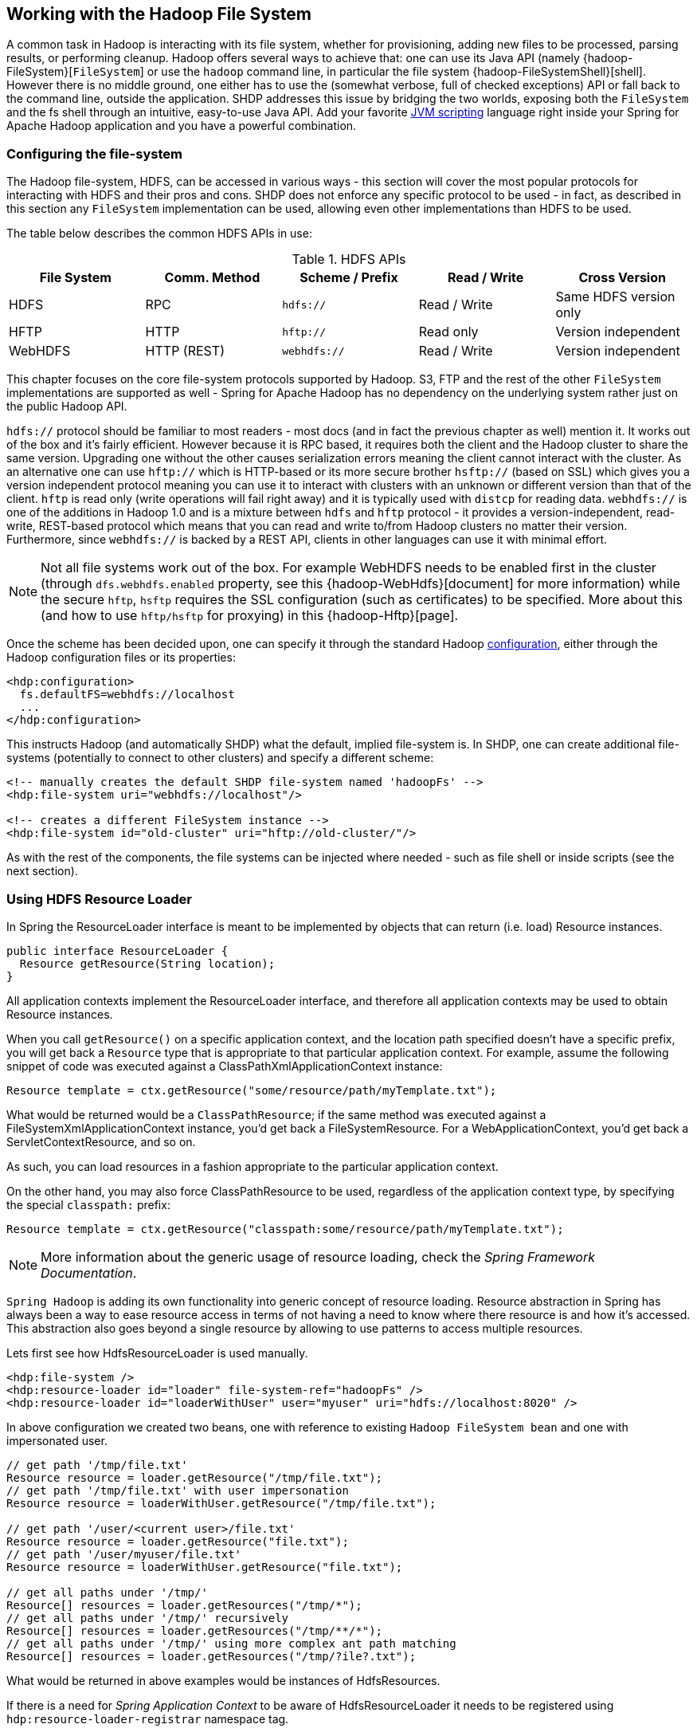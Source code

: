 [[springandhadoop-fs]]
== Working with the Hadoop File System

A common task in Hadoop is interacting with its file system, whether for
provisioning, adding new files to be processed, parsing results, or
performing cleanup. Hadoop offers several ways to achieve that: one can
use its Java API (namely {hadoop-FileSystem}[`FileSystem`]
or use the `hadoop` command line, in particular the file system
{hadoop-FileSystemShell}[shell]. However there is no middle ground,
one either has to use the (somewhat verbose, full of checked exceptions)
API or fall back to the command line, outside the application.
SHDP addresses this issue by bridging the
two worlds, exposing both the `FileSystem` and the fs shell through an
intuitive, easy-to-use Java API. Add your favorite
https://en.wikipedia.org/wiki/List_of_JVM_languages[JVM scripting]
language right inside your Spring for Apache Hadoop application and you
have a powerful combination.

=== Configuring the file-system

The Hadoop file-system, HDFS, can be accessed in various ways - this
section will cover the most popular protocols for interacting with HDFS
and their pros and cons. SHDP does not enforce any specific protocol to
be used - in fact, as described in this section any `FileSystem`
implementation can be used, allowing even other implementations than
HDFS to be used.

The table below describes the common HDFS APIs in use:

.HDFS APIs
[width="100%",cols="20%,20%,20%,20%,20%",options="header",]
|=======================================================================
|File System |Comm. Method |Scheme / Prefix |Read / Write |Cross Version
|HDFS |RPC |`hdfs://` |Read / Write |Same HDFS version only
|HFTP |HTTP |`hftp://` |Read only |Version independent
|WebHDFS |HTTP (REST) |`webhdfs://` |Read / Write |Version independent
|=======================================================================

This chapter focuses on the core file-system protocols supported by
Hadoop. S3,
FTP and the rest of the other `FileSystem` implementations are supported as well -
Spring for Apache Hadoop has no dependency on the underlying system
rather just on the public Hadoop API.

`hdfs://` protocol should be familiar to most readers - most docs (and
in fact the previous chapter as well) mention it. It works out of the
box and it's fairly efficient. However because it is RPC based, it
requires both the client and the Hadoop cluster to share the same
version. Upgrading one without the other causes serialization errors
meaning the client cannot interact with the cluster. As an alternative
one can use `hftp://` which is HTTP-based or its more secure brother
`hsftp://` (based on SSL) which gives you a version independent protocol
meaning you can use it to interact with clusters with an unknown or
different version than that of the client. `hftp` is read only (write
operations will fail right away) and it is typically used with `distcp`
for reading data. `webhdfs://` is one of the additions in Hadoop 1.0 and
is a mixture between `hdfs` and `hftp` protocol - it provides a
version-independent, read-write, REST-based protocol which means that
you can read and write to/from Hadoop clusters no matter their version.
Furthermore, since `webhdfs://` is backed by a REST API, clients in
other languages can use it with minimal effort.

[NOTE]
====
Not all file systems work out of the box. For example WebHDFS needs to
be enabled first in the cluster (through `dfs.webhdfs.enabled` property,
see this {hadoop-WebHdfs}[document]
for more information) while the secure `hftp`, `hsftp` requires the SSL
configuration (such as certificates) to be specified. More about this
(and how to use `hftp/hsftp` for proxying) in this {hadoop-Hftp}[page].
====

Once the scheme has been decided upon, one can specify it through the
standard Hadoop <<springandhadoop-config,configuration>>, either
through the Hadoop configuration files or its properties:

[source,xml]
----
<hdp:configuration>
  fs.defaultFS=webhdfs://localhost
  ...
</hdp:configuration>
----

This instructs Hadoop (and automatically SHDP) what the default, implied
file-system is. In SHDP, one can create additional file-systems
(potentially to connect to other clusters) and specify a different
scheme:

[source,xml]
----
<!-- manually creates the default SHDP file-system named 'hadoopFs' -->
<hdp:file-system uri="webhdfs://localhost"/>
 
<!-- creates a different FileSystem instance --> 
<hdp:file-system id="old-cluster" uri="hftp://old-cluster/"/>
----

As with the rest of the components, the file systems can be injected
where needed - such as file shell or inside scripts (see the next
section).

=== Using HDFS Resource Loader

In Spring the ResourceLoader interface is meant to be implemented by
objects that can return (i.e. load) Resource instances.

[source,java]
----
public interface ResourceLoader {
  Resource getResource(String location);
}
----

All application contexts implement the ResourceLoader interface, and
therefore all application contexts may be used to obtain Resource
instances.

When you call `getResource()` on a specific application context, and the
location path specified doesn't have a specific prefix, you will get
back a `Resource` type that is appropriate to that particular
application context. For example, assume the following snippet of code
was executed against a ClassPathXmlApplicationContext instance:

[source,java]
----
Resource template = ctx.getResource("some/resource/path/myTemplate.txt");
----

What would be returned would be a `ClassPathResource`; if the same
method was executed against a FileSystemXmlApplicationContext instance,
you'd get back a FileSystemResource. For a WebApplicationContext, you'd
get back a ServletContextResource, and so on.

As such, you can load resources in a fashion appropriate to the
particular application context.

On the other hand, you may also force ClassPathResource to be used,
regardless of the application context type, by specifying the special
`classpath:` prefix:

[source,java]
----
Resource template = ctx.getResource("classpath:some/resource/path/myTemplate.txt");
----

[NOTE]
====
More information about the generic usage of resource loading, check the
_Spring Framework Documentation_.
====

`Spring Hadoop` is adding its own functionality into generic concept of
resource loading. Resource abstraction in Spring has always been a way
to ease resource access in terms of not having a need to know where
there resource is and how it's accessed. This abstraction also goes
beyond a single resource by allowing to use patterns to access multiple
resources.

Lets first see how HdfsResourceLoader is used manually.

[source,xml]
----
<hdp:file-system />
<hdp:resource-loader id="loader" file-system-ref="hadoopFs" />
<hdp:resource-loader id="loaderWithUser" user="myuser" uri="hdfs://localhost:8020" />
----

In above configuration we created two beans, one with reference to
existing `Hadoop FileSystem bean` and one with impersonated user.

[source,java]
----
// get path '/tmp/file.txt'
Resource resource = loader.getResource("/tmp/file.txt");
// get path '/tmp/file.txt' with user impersonation
Resource resource = loaderWithUser.getResource("/tmp/file.txt");

// get path '/user/<current user>/file.txt'
Resource resource = loader.getResource("file.txt");
// get path '/user/myuser/file.txt'
Resource resource = loaderWithUser.getResource("file.txt");

// get all paths under '/tmp/'
Resource[] resources = loader.getResources("/tmp/*");
// get all paths under '/tmp/' recursively
Resource[] resources = loader.getResources("/tmp/**/*");
// get all paths under '/tmp/' using more complex ant path matching
Resource[] resources = loader.getResources("/tmp/?ile?.txt");
----

What would be returned in above examples would be instances of
HdfsResources.

If there is a need for _Spring Application Context_ to be aware of
HdfsResourceLoader it needs to be registered using
`hdp:resource-loader-registrar` namespace tag.

[source,xml]
----
<hdp:file-system />
<hdp:resource-loader file-system-ref="hadoopFs" handle-noprefix="false" />
<hdp:resource-loader-registrar />
----

[NOTE]
====
On default the HdfsResourceLoader will handle all resource paths without
prefix. Attribute `handle-noprefix` can be used to control this
behaviour. If this attribute is set to _false_, non-prefixed resource
uris will be handled by _Spring Application Context_.
====

[source,java]
----
// get 'default.txt' from current user's home directory
Resource[] resources = context.getResources("hdfs:default.txt");
// get all files from hdfs root
Resource[] resources = context.getResources("hdfs:/*");
// let context handle classpath prefix
Resource[] resources = context.getResources("classpath:cfg*properties");
----

What would be returned in above examples would be instances of
HdfsResources and ClassPathResource for the last one. If requesting
resource paths without existing prefix, this example would fall back
into _Spring Application Context_. It may be advisable to let
HdfsResourceLoader to handle paths without prefix if your application
doesn't rely on loading resources from underlying context without
prefixes.

.`hdp:resource-loader` attributes
[width="100%",cols="18%,16%,66%",options="header",]
|=======================================================================
|Name |Values |Description
|`file-system-ref` |Bean Reference |Reference to existing _Hadoop
FileSystem_ bean

|`use-codecs` |Boolean(defaults to true) |Indicates whether to use (or
not) the codecs found inside the Hadoop configuration when accessing the
resource input stream.

|`user` |String |The security user (ugi) to use for impersonation at
runtime.

|`uri` |String |The underlying HDFS system URI.

|`handle-noprefix` |Boolean(defaults to true) |Indicates if loader
should handle resource paths without prefix.
|=======================================================================

.`hdp:resource-loader-registrar` attributes
[width="100%",cols="18%,16%,66%",options="header",]
|=======================================================================
|Name |Values |Description
|`loader-ref` |Bean Reference |Reference to existing _Hdfs resource
loader_ bean. Default value is 'hadoopResourceLoader'.
|=======================================================================

=== Scripting the Hadoop API

SHDP scripting supports any
https://www.jcp.org/en/jsr/detail?id=223[JSR-223] (also known as
`javax.scripting`) compliant scripting engine. Simply add the engine jar
to the classpath and the application should be able to find it. Most
languages (such as Groovy or JRuby) provide JSR-233 support out of the
box; for those that do not see the
https://java.net/projects/scripting[scripting] project that provides
various adapters.

Since Hadoop is written in Java, accessing its APIs in a _native_ way
provides maximum control and flexibility over the interaction with
Hadoop. This holds true for working with its file systems; in fact all
the other tools that one might use are built upon these. The main entry
point is the org.apache.hadoop.fs.FileSystem abstract class which
provides the foundation of most (if not all) of the actual file system
implementations out there. Whether one is using a local, remote or
distributed store through the FileSystem API she can query and
manipulate the available resources or create new ones. To do so however,
one needs to write Java code, compile the classes and configure them
which is somewhat cumbersome especially when performing simple,
straightforward operations (like copy a file or delete a directory).

JVM scripting languages (such as https://groovy.codehaus.org/[Groovy],
https://www.jruby.org[JRuby], https://www.jython.org/[Jython] or
https://www.mozilla.org/rhino/[Rhino] to name just a few) provide a nice
solution to the Java language; they run on the JVM, can interact with
the Java code with no or few changes or restrictions and have a nicer,
simpler, less _ceremonial_ syntax; that is, there is no need to define a
class or a method - simply write the code that you want to execute and
you are done. SHDP combines the two, taking care of the configuration
and the infrastructure so one can interact with the Hadoop environment
from her language of choice.

Let us take a look at a JavaScript example using Rhino (which is part of
JDK 6 or higher, meaning one does not need any extra libraries):

[source,xml]
----
<beans xmlns="http://www.springframework.org/schema/beans" ...>        
  <hdp:configuration .../>
        
  <hdp:script id="inlined-js" language="javascript" run-at-startup="true">
    try {load("nashorn:mozilla_compat.js");} catch (e) {} // for Java 8
    importPackage(java.util);

    name = UUID.randomUUID().toString()
    scriptName = "src/test/resources/test.properties"
    //  - FileSystem instance based on 'hadoopConfiguration' bean
    // call FileSystem#copyFromLocal(Path, Path)  
    .copyFromLocalFile(scriptName, name)
    // return the file length 
    .getLength(name)
  </hdp:script>
     
</beans>
----

The `script` element, part of the SHDP namespace, builds on top of the
scripting support in Spring permitting script declarations to be
evaluated and declared as normal bean definitions. Furthermore it
automatically exposes Hadoop-specific objects, based on the existing
configuration, to the script such as the `FileSystem` (more on that in
the next section). As one can see, the script is fairly obvious: it
generates a random name (using the UUID class from `java.util` package)
and then copies a local file into HDFS under the random name. The last
line returns the length of the copied file which becomes the value of
the declaring bean (in this case `inlined-js`) - note that this might
vary based on the scripting engine used.

[NOTE]
====
The attentive reader might have noticed that the arguments passed to the
FileSystem object are not of type Path but rather String. To avoid the
creation of Path object, SHDP uses a wrapper class `SimplerFileSystem`
which automatically does the conversion so you don't have to. For more
information see the implicit variables section.
====

Note that for inlined scripts, one can use Spring's property placeholder
configurer to automatically expand variables at runtime. Using one of
the examples seen before:

[source,xml]
----
<beans ... >
  <context:property-placeholder location="classpath:hadoop.properties" />
   
  <hdp:script language="javascript" run-at-startup="true">
    ...
    tracker=
    ...
  </hdp:script>
</beans>
----

Notice how the script above relies on the property placeholder to expand
`${hd.fs}` with the values from `hadoop.properties` file available in
the classpath.

As you might have noticed, the `script` element defines a runner for JVM
scripts. And just like the rest of the SHDP runners, it allows one or
multiple `pre` and `post` actions to be specified to be executed before
and after each run. Typically other runners (such as other jobs or
scripts) can be specified but any JDK `Callable` can be passed in. Do
note that the runner will not run unless triggered manually or if
`run-at-startup` is set to `true`. For more information on runners, see
the <<springandhadoop-runners,dedicated>> chapter.

==== Using scripts

Inlined scripting is quite handy for doing simple operations and coupled
with the property expansion is quite a powerful tool that can handle a
variety of use cases. However when more logic is required or the script
is affected by XML formatting, encoding or syntax restrictions (such as
Jython/Python for which white-spaces are important) one should consider
externalization. That is, rather than declaring the script directly
inside the XML, one can declare it in its own file. And speaking of
Python, consider the variation of the previous example:

[source,xml]
----
<hdp:script location="org/company/basic-script.py" run-at-startup="true"/>
----

The definition does not bring any surprises but do notice there is no
need to specify the language (as in the case of a inlined declaration)
since script extension (`py`) already provides that information. Just
for completeness, the `basic-script.py` looks as follows:

[source,python]
----
from java.util import UUID
from org.apache.hadoop.fs import Path

print "Home dir is " + str(fs.homeDirectory)
print "Work dir is " + str(fs.workingDirectory)
print "/user exists " + str(fs.exists("/user"))

name = UUID.randomUUID().toString()
scriptName = "src/test/resources/test.properties"
fs.copyFromLocalFile(scriptName, name)
print Path(name).makeQualified(fs)
----

=== Scripting implicit variables

To ease the interaction of the script with its enclosing context, SHDP
binds by default the so-called _implicit_ variables. These are:

.Implicit variables
[width="100%",cols="15%,30%,55%",options="header",]
|=======================================================================
|Name |Type |Description

|cfg
|{hadoop-Configuration}[Configuration]
|Hadoop Configuration (relies on _hadoopConfiguration_ bean or singleton type match)

|cl
|{java-ClassLoader}[ClassLoader]
|ClassLoader used for executing the script

|ctx
|{core-ApplicationContext}[ApplicationContext]
|Enclosing application context

|ctxRL
|{core-ResourcePatternResolver}[ResourcePatternResolver]
|Enclosing application context ResourceLoader

|distcp
|{shdp-DistCp}[DistCp]
|Programmatic access to DistCp

|fs
|{hadoop-FileSystem}[FileSystem]
|Hadoop File System (relies on 'hadoop-fs' bean or singleton type match,
falls back to creating one based on 'cfg')

|fsh
|{shdp-FsShell}[FsShell]
|File System shell, exposing hadoop 'fs' commands as an API

|hdfsRL
|{shdp-HdfsResourceLoader}[HdfsResourceLoader]
|Hdfs resource loader (relies on 'hadoop-resource-loader' or singleton type
match, falls back to creating one automatically based on 'cfg')
|=======================================================================

[NOTE]
====
If no Hadoop Configuration can be detected (either by name
hadoopConfiguration or by type), several log warnings will be made and none of the
Hadoop-based variables (namely cfg , distcp , fs , fsh , distcp or hdfsRL) will be bound.
====

As mentioned in the _Description_ column, the variables are first looked
(either by name or by type) in the application context and, in case they
are missing, created on the spot based on the existing configuration.
Note that it is possible to override or add new variables to the scripts
through the `property` sub-element that can set values or references to
other beans:

[source,xml]
----
<hdp:script location="org/company/basic-script.js" run-at-startup="true">
   <hdp:property name="foo" value="bar"/>
   <hdp:property name="ref" ref="some-bean"/>
</hdp:script>
----

==== Running scripts

The `script` namespace provides various options to adjust its behaviour
depending on the script content. By default the script is simply
declared - that is, no execution occurs. One however can change that so
that the script gets evaluated at startup (as all the examples in this
section do) through the `run-at-startup` flag (which is by default
`false`) or when invoked manually (through the Callable). Similarily, by
default the script gets evaluated on each run. However for scripts that
are expensive and return the same value every time one has various
_caching_ options, so the evaluation occurs only when needed through the
`evaluate` attribute:

.`script` attributes
[width="100%",cols="18%,16%,66%",options="header",]
|=======================================================================
|Name |Values |Description
|`run-at-startup` |`false`(default), `true` |Wether the script is
executed at startup or not

|`evaluate` |`ALWAYS`(default), `IF_MODIFIED`, `ONCE` |Wether to
actually evaluate the script when invoked or used a previous value.
`ALWAYS` means evaluate every time, `IF_MODIFIED` evaluate if the
backing resource (such as a file) has been modified in the meantime and
`ONCE` only once.
|=======================================================================

==== Using the Scripting tasklet

For Spring Batch environments, SHDP provides a dedicated tasklet to
execute scripts.

[source,xml]
----
<script-tasklet id="script-tasklet">
  <script language="groovy">
    inputPath = "/user/gutenberg/input/word/"
    outputPath = "/user/gutenberg/output/word/"
    if (fsh.test(inputPath)) {
      fsh.rmr(inputPath)
    }
    if (fsh.test(outputPath)) {
      fsh.rmr(outputPath)
    }
    inputFile = "src/main/resources/data/nietzsche-chapter-1.txt"
    fsh.put(inputFile, inputPath)
  </script>
</script-tasklet>
----

The tasklet above embedds the script as a nested element. You can also
declare a reference to another script definition, using the script-ref
attribute which allows you to externalize the scripting code to an
external resource.

[source,xml]
----
<script-tasklet id="script-tasklet" script-ref="clean-up"/>
    <hdp:script id="clean-up" location="org/company/myapp/clean-up-wordcount.groovy"/>
----

=== File System Shell (FsShell)

A handy utility provided by the Hadoop distribution is the file system
{hadoop-FileSystemShell}[shell] which allows UNIX-like commands to be
executed against HDFS. One can check for the existence of files, delete,
move, copy directories or files or set up permissions. However the
utility is only available from the command-line which makes it hard to
use from/inside a Java application. To address this problem, SHDP provides
a lightweight, fully embeddable shell, called `FsShell` which mimics most
of the commands available from the command line: rather than dealing
with `System.in` or `System.out`, one deals with objects.

Let us take a look at using `FsShell` by building on the previous
scripting examples:

[source,xml]
----
<hdp:script location="org/company/basic-script.groovy" run-at-startup="true"/>
----

[source,java]
----
name = UUID.randomUUID().toString()
scriptName = "src/test/resources/test.properties"
fs.copyFromLocalFile(scriptName, name)

// use the shell made available under variable 
dir = "script-dir"
if (!fsh.test(dir)) {
   fsh.mkdir(dir); fsh.cp(name, dir); fsh.chmodr(700, dir)
   println "File content is " + fsh.cat(dir + name).toString()
}
println fsh.ls(dir).toString()
fsh.rmr(dir)
----

As mentioned in the previous section, a `FsShell` instance is
automatically created and configured for scripts, under the name _fsh_.
Notice how the entire block relies on the usual commands: `test`,
`mkdir`, `cp` and so on. Their semantics are exactly the same as in the
command-line version however one has access to a native Java API that
returns actual objects (rather than `String`s) making it easy to use
them programmatically whether in Java or another language. Furthermore,
the class offers enhanced methods (such as `chmodr` which stands for
_recursive_ `chmod`) and multiple overloaded methods taking advantage of
https://docs.oracle.com/javase/1.5.0/docs/guide/language/varargs.html[varargs]
so that multiple parameters can be specified. Consult the
{shdp-FsShell}[API] for more information.

To be as close as possible to the command-line shell, `FsShell` mimics
even the messages being displayed. Take a look at line 9 which prints
the result of `fsh.cat()`. The method returns a `Collection` of Hadoop
`Path` objects (which one can use programatically). However when
invoking `toString` on the collection, the same printout as from the
command-line shell is being displayed:

----------------
File content is 
----------------

The same goes for the rest of the methods, such as `ls`. The same script
in JRuby would look something like this:

[source,ruby]
----
require 'java'
name = java.util.UUID.randomUUID().to_s
scriptName = "src/test/resources/test.properties"
$fs.copyFromLocalFile(scriptName, name)

# use the shell
dir = "script-dir/"
...
print $fsh.ls(dir).to_s
----

which prints out something like this:

-------------------------------------------------------------------------------------------------------------------------
drwx------   - user     supergroup          0 2012-01-26 14:08 /user/user/script-dir
-rw-r--r--   3 user     supergroup        344 2012-01-26 14:08 /user/user/script-dir/520cf2f6-a0b6-427e-a232-2d5426c2bc4e
-------------------------------------------------------------------------------------------------------------------------

As you can see, not only can you reuse the existing tools and commands
with Hadoop inside SHDP, but you can also code against them in various
scripting languages. And as you might have noticed, there is no special
configuration required - this is automatically inferred from the
enclosing application context.

[NOTE]
====
The careful reader might have noticed that besides the syntax, there are
some minor differences in how the various languages interact with the
java objects. For example the automatic toString call called in Java for doing automatic String
conversion is not necessarily supported (hence the to_s in Ruby or str
in Python). This is to be expected as each language has its own
semantics - for the most part these are easy to pick up but do pay
attention to details.
====

==== DistCp API

Similar to the `FsShell`, SHDP provides a lightweight, fully embeddable
https://hadoop.apache.org/common/docs/stable/distcp.html[`DistCp`]
version that builds on top of the `distcp` from the Hadoop distro. The
semantics and configuration options are the same however, one can use it
from within a Java application without having to use the command-line.
See the {shdp-DistCp}[API] for more information:

[source,xml]
----
<hdp:script language="groovy">distcp.copy("${distcp.src}", "${distcp.dst}")</hdp:script>
----

The bean above triggers a distributed copy relying again on Spring's
property placeholder variable expansion for its source and destination.

